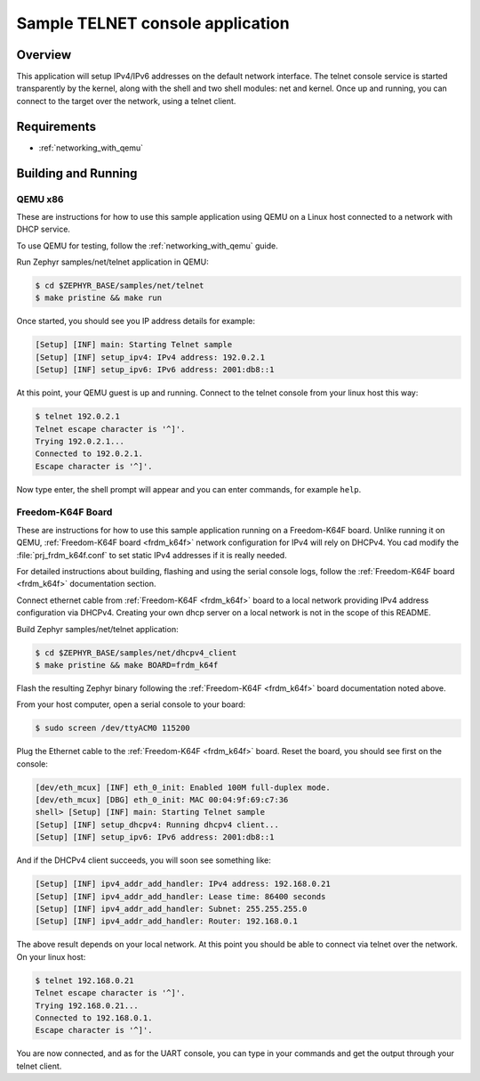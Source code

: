 .. _telnet-console-sample:

Sample TELNET console application
#################################

Overview
********

This application will setup IPv4/IPv6 addresses on the default
network interface. The telnet console service is started transparently
by the kernel, along with the shell and two shell modules: net and kernel.
Once up and running, you can connect to the target over the network,
using a telnet client.

Requirements
************

- :ref:`networking_with_qemu`


Building and Running
********************

QEMU x86
========

These are instructions for how to use this sample application using
QEMU on a Linux host connected to a network with DHCP service.

To use QEMU for testing, follow the :ref:`networking_with_qemu` guide.

Run Zephyr samples/net/telnet application in QEMU:

.. code-block:: console

    $ cd $ZEPHYR_BASE/samples/net/telnet
    $ make pristine && make run

Once started, you should see you IP address details for example:

.. code-block:: console

    [Setup] [INF] main: Starting Telnet sample
    [Setup] [INF] setup_ipv4: IPv4 address: 192.0.2.1
    [Setup] [INF] setup_ipv6: IPv6 address: 2001:db8::1

At this point, your QEMU guest is up and running. Connect to the telnet
console from your linux host this way:

.. code-block:: console

    $ telnet 192.0.2.1
    Telnet escape character is '^]'.
    Trying 192.0.2.1...
    Connected to 192.0.2.1.
    Escape character is '^]'.

Now type enter, the shell prompt will appear and you can enter commands,
for example ``help``.


Freedom-K64F Board
===================

These are instructions for how to use this sample application running on a
Freedom-K64F board. Unlike running it on QEMU, :ref:`Freedom-K64F board
<frdm_k64f>` network configuration for IPv4 will rely on DHCPv4. You cad modify
the :file:`prj_frdm_k64f.conf` to set static IPv4 addresses if it is really needed.

For detailed instructions about building, flashing and using the serial console
logs, follow the  :ref:`Freedom-K64F board <frdm_k64f>` documentation section.

Connect ethernet cable from :ref:`Freedom-K64F <frdm_k64f>` board to a
local network providing IPv4 address configuration via DHCPv4. Creating your own
dhcp server on a local network is not in the scope of this README.

Build Zephyr samples/net/telnet application:

.. code-block:: console

    $ cd $ZEPHYR_BASE/samples/net/dhcpv4_client
    $ make pristine && make BOARD=frdm_k64f

Flash the resulting Zephyr binary following the :ref:`Freedom-K64F <frdm_k64f>`
board documentation noted above.

From your host computer, open a serial console to your board:

.. code-block:: console

    $ sudo screen /dev/ttyACM0 115200

Plug the Ethernet cable to the :ref:`Freedom-K64F <frdm_k64f>` board.
Reset the board, you should see first on the console:

.. code-block:: console

    [dev/eth_mcux] [INF] eth_0_init: Enabled 100M full-duplex mode.
    [dev/eth_mcux] [DBG] eth_0_init: MAC 00:04:9f:69:c7:36
    shell> [Setup] [INF] main: Starting Telnet sample
    [Setup] [INF] setup_dhcpv4: Running dhcpv4 client...
    [Setup] [INF] setup_ipv6: IPv6 address: 2001:db8::1

And if the DHCPv4 client succeeds, you will soon see something like:

.. code-block:: console

   [Setup] [INF] ipv4_addr_add_handler: IPv4 address: 192.168.0.21
   [Setup] [INF] ipv4_addr_add_handler: Lease time: 86400 seconds
   [Setup] [INF] ipv4_addr_add_handler: Subnet: 255.255.255.0
   [Setup] [INF] ipv4_addr_add_handler: Router: 192.168.0.1

The above result depends on your local network.
At this point you should be able to connect via telnet over the network.
On your linux host:

.. code-block:: console

    $ telnet 192.168.0.21
    Telnet escape character is '^]'.
    Trying 192.168.0.21...
    Connected to 192.168.0.1.
    Escape character is '^]'.

You are now connected, and as for the UART console, you can type in
your commands and get the output through your telnet client.
